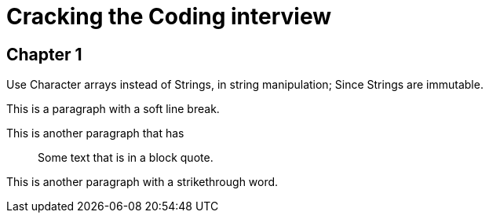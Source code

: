 = Cracking the Coding interview

== Chapter 1

Use Character arrays instead of Strings, in string manipulation; Since Strings are immutable.

This is a paragraph with a soft
line break.

This is another paragraph that has

____

Some text that
is in a
block quote.

____

This is another paragraph with a [line-through]#strikethrough# word.